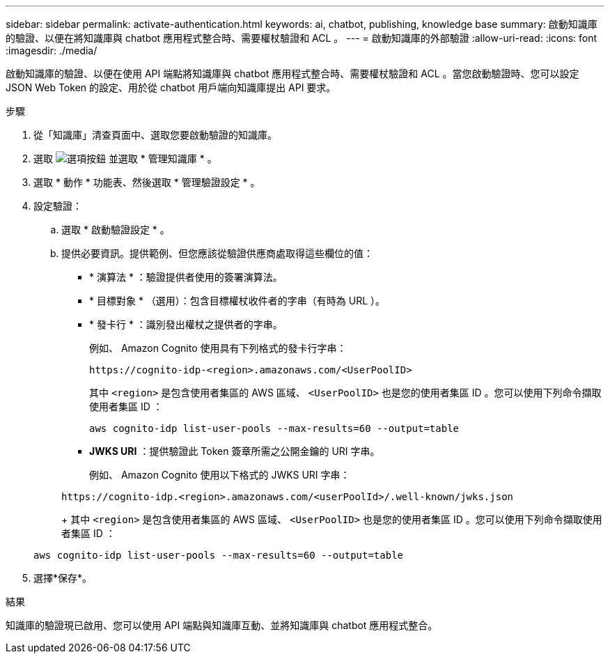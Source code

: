 ---
sidebar: sidebar 
permalink: activate-authentication.html 
keywords: ai, chatbot, publishing, knowledge base 
summary: 啟動知識庫的驗證、以便在將知識庫與 chatbot 應用程式整合時、需要權杖驗證和 ACL 。 
---
= 啟動知識庫的外部驗證
:allow-uri-read: 
:icons: font
:imagesdir: ./media/


[role="lead"]
啟動知識庫的驗證、以便在使用 API 端點將知識庫與 chatbot 應用程式整合時、需要權杖驗證和 ACL 。當您啟動驗證時、您可以設定 JSON Web Token 的設定、用於從 chatbot 用戶端向知識庫提出 API 要求。

.步驟
. 從「知識庫」清查頁面中、選取您要啟動驗證的知識庫。
. 選取 image:icon-action.png["選項按鈕"] 並選取 * 管理知識庫 * 。
. 選取 * 動作 * 功能表、然後選取 * 管理驗證設定 * 。
. 設定驗證：
+
.. 選取 * 啟動驗證設定 * 。
.. 提供必要資訊。提供範例、但您應該從驗證供應商處取得這些欄位的值：
+
*** * 演算法 * ：驗證提供者使用的簽署演算法。
*** * 目標對象 * （選用）：包含目標權杖收件者的字串（有時為 URL ）。
*** * 發卡行 * ：識別發出權杖之提供者的字串。
+
例如、 Amazon Cognito 使用具有下列格式的發卡行字串：

+
[listing]
----
https://cognito-idp-<region>.amazonaws.com/<UserPoolID>
----
+
其中 `<region>` 是包含使用者集區的 AWS 區域、 `<UserPoolID>` 也是您的使用者集區 ID 。您可以使用下列命令擷取使用者集區 ID ：

+
[listing]
----
aws cognito-idp list-user-pools --max-results=60 --output=table
----
*** *JWKS URI* ：提供驗證此 Token 簽章所需之公開金鑰的 URI 字串。
+
例如、 Amazon Cognito 使用以下格式的 JWKS URI 字串：

+
[listing]
----
https://cognito-idp.<region>.amazonaws.com/<userPoolId>/.well-known/jwks.json
----
+
其中 `<region>` 是包含使用者集區的 AWS 區域、 `<UserPoolID>` 也是您的使用者集區 ID 。您可以使用下列命令擷取使用者集區 ID ：

+
[listing]
----
aws cognito-idp list-user-pools --max-results=60 --output=table
----




. 選擇*保存*。


.結果
知識庫的驗證現已啟用、您可以使用 API 端點與知識庫互動、並將知識庫與 chatbot 應用程式整合。
